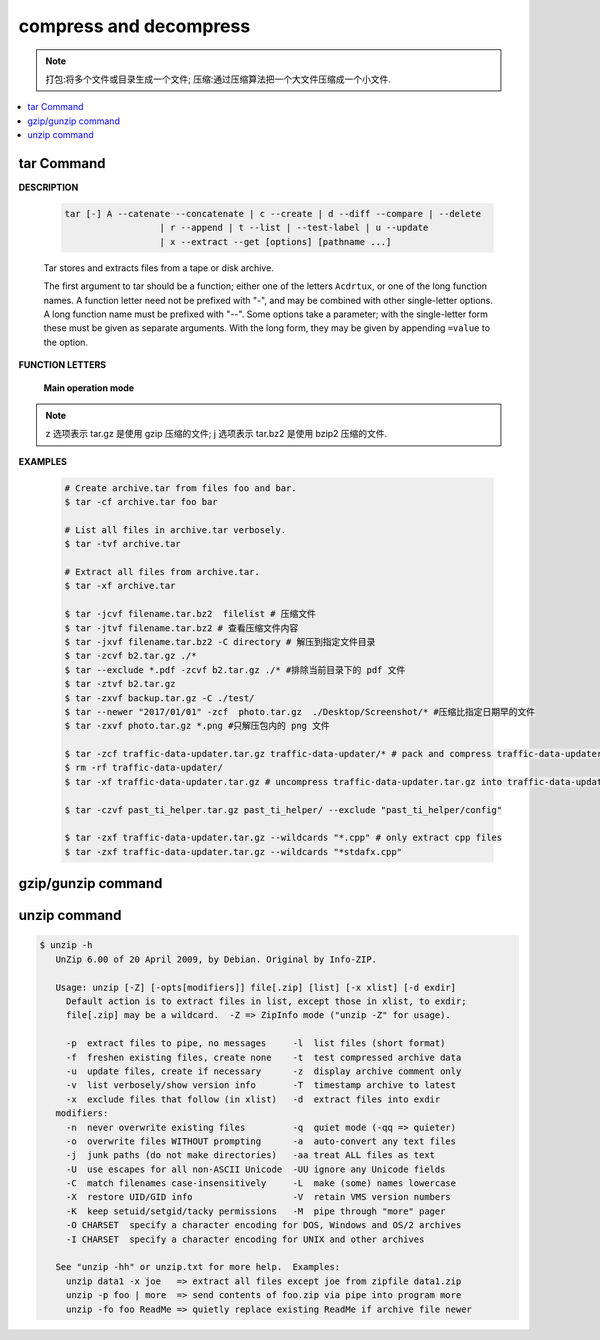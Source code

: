 ***********************
compress and decompress
***********************

.. note::

   打包:将多个文件或目录生成一个文件;
   压缩:通过压缩算法把一个大文件压缩成一个小文件.

.. contents::
   :local:

tar Command
===========

**DESCRIPTION**
   
   .. code-block:: sh

      tar [-] A --catenate --concatenate | c --create | d --diff --compare | --delete 
                        | r --append | t --list | --test-label | u --update 
                        | x --extract --get [options] [pathname ...]


   Tar stores and extracts files from a tape or disk archive.

   The first argument to tar should be a function; either one of the letters ``Acdrtux``, 
   or one of the long function names. A function letter need not be prefixed with "-",
   and may be combined with other single-letter options. A long function name must be
   prefixed with "--". Some options take a parameter; with the single-letter form these
   must be given as separate arguments. With the long form, they may be given by appending
   ``=value`` to the option.

**FUNCTION LETTERS**

   **Main operation mode**

      .. option:: -A, --catenate, --concatenate
      
         append tar files to an archive

      .. option:: -c, --create
         
         create a new archive

      .. option:: -d, --diff, --compare
         
         find differences between archive and file system

      .. option:: --delete
      
         delete from the archive (not on mag tapes!)

      .. option:: -r, --append
         
         append files to the end of an archive

      .. option:: -t, --list
         
         list the contents of an archive

      .. option:: -u, --update
         
         only append files newer than copy in archive

      .. option:: -x, --extract, --get
         
         extract files from an archive

      .. option:: -v, --verbose
           
         verbosely list files processed

      .. option:: -f, --file ARCHIVE
           
         use archive file or device ARCHIVE

      .. option:: -C, --directory DIR
           
         change to directory DIR

      .. option:: -j, --bzip2
      .. option:: -z, --gzip, --gunzip --ungzip
      .. option:: -Z, --compress, --uncompress


      .. option:: --skip-old-files
           
         don't replace existing files when extracting, silently skip over them

      .. option:: -X, --exclude-from FILE
           
           exclude patterns listed in FILE

      .. option:: --exclude pattern

         exclude files, given as a PATTERN
         
.. note::

   z 选项表示 tar.gz 是使用 gzip 压缩的文件;
   j 选项表示 tar.bz2 是使用 bzip2 压缩的文件.

**EXAMPLES**

   .. code-block:: sh

      # Create archive.tar from files foo and bar.
      $ tar -cf archive.tar foo bar
      
      # List all files in archive.tar verbosely.
      $ tar -tvf archive.tar
      
      # Extract all files from archive.tar.
      $ tar -xf archive.tar

      $ tar -jcvf filename.tar.bz2  filelist # 压缩文件
      $ tar -jtvf filename.tar.bz2 # 查看压缩文件内容
      $ tar -jxvf filename.tar.bz2 -C directory # 解压到指定文件目录
      $ tar -zcvf b2.tar.gz ./*
      $ tar --exclude *.pdf -zcvf b2.tar.gz ./* #排除当前目录下的 pdf 文件
      $ tar -ztvf b2.tar.gz
      $ tar -zxvf backup.tar.gz -C ./test/
      $ tar --newer "2017/01/01" -zcf  photo.tar.gz  ./Desktop/Screenshot/* #压缩比指定日期早的文件
      $ tar -zxvf photo.tar.gz *.png #只解压包内的 png 文件
      
      $ tar -zcf traffic-data-updater.tar.gz traffic-data-updater/* # pack and compress traffic-data-updater/ into traffic-data-updater.tar.gz
      $ rm -rf traffic-data-updater/
      $ tar -xf traffic-data-updater.tar.gz # uncompress traffic-data-updater.tar.gz into traffic-data-updater

      $ tar -czvf past_ti_helper.tar.gz past_ti_helper/ --exclude "past_ti_helper/config"

      $ tar -zxf traffic-data-updater.tar.gz --wildcards "*.cpp" # only extract cpp files
      $ tar -zxf traffic-data-updater.tar.gz --wildcards "*stdafx.cpp"


   .. code-block:: sh
      :caption: tarAndRemove.sh
      
      #!/usr/bin/env bash
      echo "Program name: $0"
      echo "PID: $$"
      echo "Parameter count: $#"
      for i in $@
      do 
          echo "taring $i.tar.gz ..."
          tar -czf $i.tar.gz $i 
          echo "rm $i ..." 
          rm -rf $i
      done


gzip/gunzip command
===================

.. code-block:: sh
   :caption: Usage

   $ gzip -h
   Usage: gzip [OPTION]... [FILE]...
   Compress or uncompress FILEs (by default, compress FILES in-place).
   
   Mandatory arguments to long options are mandatory for short options too.
   
     -a, --ascii       ascii text; convert end-of-line using local conventions
     -c, --stdout      write on standard output, keep original files unchanged
     -d, --decompress  decompress
     -f, --force       force overwrite of output file and compress links
     -h, --help        give this help
     -k, --keep        keep (don't delete) input files
     -l, --list        list compressed file contents
     -L, --license     display software license
     -n, --no-name     do not save or restore the original name and time stamp
     -N, --name        save or restore the original name and time stamp
     -q, --quiet       suppress all warnings
     -r, --recursive   operate recursively on directories
         --rsyncable   make rsync-friendly archive
     -S, --suffix=SUF  use suffix SUF on compressed files
         --synchronous synchronous output (safer if system crashes, but slower)
     -t, --test        test compressed file integrity
     -v, --verbose     verbose mode
     -V, --version     display version number
     -1, --fast        compress faster
     -9, --best        compress better
   
   With no FILE, or when FILE is -, read standard input.
   
.. code-block:: sh
   :caption: Examples

   $ gunzip -nk 05nanjing.txt.gz  # use the name of zip file
   $ gunzip -Nk 06nanjing.txt.gz  # use the original file name in the zip file

   $ ll *.gz
   -rw-r--r-- 1 cuiyb 1049089 424943 Jun 28 14:56 06nanjing.txt.gz
   -rw-r--r-- 1 cuiyb 1049089 424716 Jun 28 14:56 07nanjing.txt.gz
   -rw-r--r-- 1 cuiyb 1049089 423827 Jun 28 14:56 08nanjing.txt.gz
   -rw-r--r-- 1 cuiyb 1049089 422795 Jun 28 14:56 09nanjing.txt.gz

   $ find . -type f -name "*.gz" -exec gunzip -nk \{\} \;

   $ ll *.txt
   -rw-r--r-- 1 cuiyb 1049089 1955776 Jun 28 14:56 06nanjing.txt
   -rw-r--r-- 1 cuiyb 1049089 1952338 Jun 28 14:56 07nanjing.txt
   -rw-r--r-- 1 cuiyb 1049089 1949276 Jun 28 14:56 08nanjing.txt
   -rw-r--r-- 1 cuiyb 1049089 1944800 Jun 28 14:56 09nanjing.txt

unzip command
=============

.. code-block:: sh

   $ unzip -h
      UnZip 6.00 of 20 April 2009, by Debian. Original by Info-ZIP.
      
      Usage: unzip [-Z] [-opts[modifiers]] file[.zip] [list] [-x xlist] [-d exdir]
        Default action is to extract files in list, except those in xlist, to exdir;
        file[.zip] may be a wildcard.  -Z => ZipInfo mode ("unzip -Z" for usage).
      
        -p  extract files to pipe, no messages     -l  list files (short format)
        -f  freshen existing files, create none    -t  test compressed archive data
        -u  update files, create if necessary      -z  display archive comment only
        -v  list verbosely/show version info       -T  timestamp archive to latest
        -x  exclude files that follow (in xlist)   -d  extract files into exdir
      modifiers:
        -n  never overwrite existing files         -q  quiet mode (-qq => quieter)
        -o  overwrite files WITHOUT prompting      -a  auto-convert any text files
        -j  junk paths (do not make directories)   -aa treat ALL files as text
        -U  use escapes for all non-ASCII Unicode  -UU ignore any Unicode fields
        -C  match filenames case-insensitively     -L  make (some) names lowercase
        -X  restore UID/GID info                   -V  retain VMS version numbers
        -K  keep setuid/setgid/tacky permissions   -M  pipe through "more" pager
        -O CHARSET  specify a character encoding for DOS, Windows and OS/2 archives
        -I CHARSET  specify a character encoding for UNIX and other archives
      
      See "unzip -hh" or unzip.txt for more help.  Examples:
        unzip data1 -x joe   => extract all files except joe from zipfile data1.zip
        unzip -p foo | more  => send contents of foo.zip via pipe into program more
        unzip -fo foo ReadMe => quietly replace existing ReadMe if archive file newer

.. code-block:: sh
   :caption: Examples

   $ unzip -l Windows系列跟苹果系列.zip 
   Archive:  Windows系列跟苹果系列.zip
     Length      Date    Time    Name
   ---------  ---------- -----   ----
      766780  2018-09-22 22:01   hosts
   ---------                     -------
      766780                     1 file
